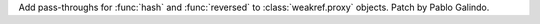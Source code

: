 Add pass-throughs for :func:`hash` and :func:`reversed` to
:class:`weakref.proxy` objects. Patch by Pablo Galindo.
